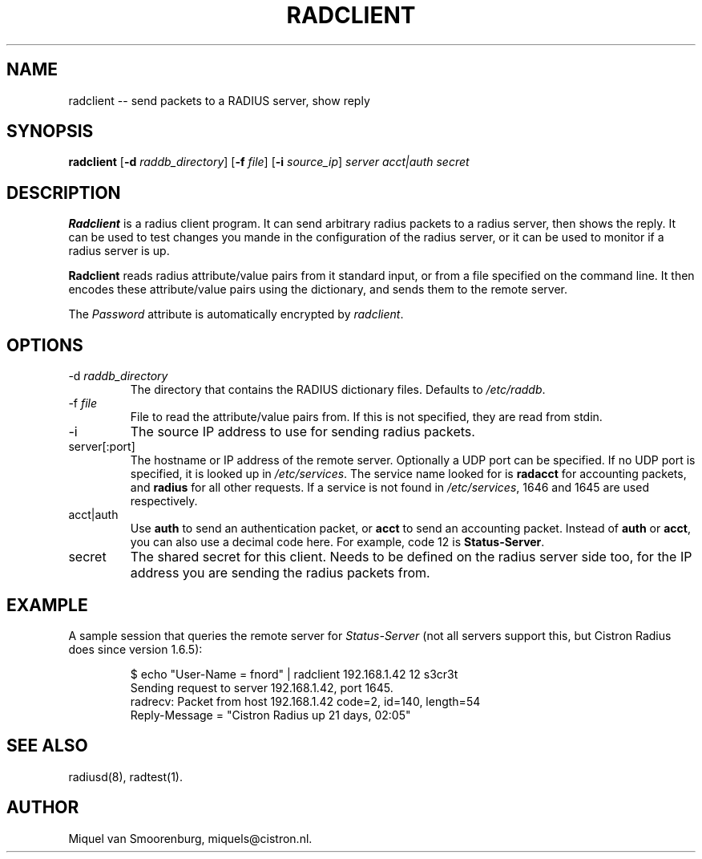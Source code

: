 .TH RADCLIENT 1 "24 Februari 2001" "" "Cistron Radius Daemon"
.SH NAME
radclient -- send packets to a RADIUS server, show reply
.SH SYNOPSIS
.B radclient
.RB [ \-d
.IR raddb_directory ]
.RB [ \-f
.IR file ]
.RB [ \-i
.IR source_ip ]
\fIserver acct|auth secret\fP
.SH DESCRIPTION
\fBRadclient\fP is a radius client program. It can send arbitrary radius
packets to a radius server, then shows the reply. It can be used to
test changes you mande in the configuration of the radius server,
or it can be used to monitor if a radius server is up.
.PP
\fBRadclient\fP reads radius attribute/value pairs from it standard
input, or from a file specified on the command line. It then encodes
these attribute/value pairs using the dictionary, and sends them
to the remote server.
.PP
The \fIPassword\fP attribute is automatically encrypted by \fIradclient\fP.

.SH OPTIONS

.IP "\-d \fIraddb_directory\fP"
The directory that contains the RADIUS dictionary files. Defaults to
\fI/etc/raddb\fP.

.IP "\-f \fIfile\fP"
File to read the attribute/value pairs from. If this is not specified,
they are read from stdin.

.IP \-i \fIsource_ip\fP"
The source IP address to use for sending radius packets.

.IP "server[:port]"
The hostname or IP address of the remote server. Optionally a UDP port
can be specified. If no UDP port is specified, it is looked up in
\fI/etc/services\fP. The service name looked for is \fBradacct\fP for
accounting packets, and \fBradius\fP for all other requests. If a
service is not found in \fI/etc/services\fP, 1646 and 1645 are used
respectively.

.IP "acct|auth"
Use \fBauth\fP to send an authentication packet, or \fBacct\fP to send
an accounting packet. Instead of \fBauth\fP or \fBacct\fP, you can
also use a decimal code here. For example, code 12 is \fBStatus-Server\fP.

.IP secret
The shared secret for this client. Needs to be defined on the radius
server side too, for the IP address you are sending the radius packets
from.

.SH EXAMPLE

A sample session that queries the remote server for \fIStatus-Server\fP
(not all servers support this, but Cistron Radius does since version
1.6.5):
.RS
.sp
.nf
.ne 3

$ echo "User-Name = fnord" | radclient 192.168.1.42 12 s3cr3t
Sending request to server 192.168.1.42, port 1645.
radrecv: Packet from host 192.168.1.42 code=2, id=140, length=54
    Reply-Message = "Cistron Radius up 21 days, 02:05"

.fi
.sp
.RE

.SH SEE ALSO
radiusd(8),
radtest(1).
.SH AUTHOR
Miquel van Smoorenburg, miquels@cistron.nl.

